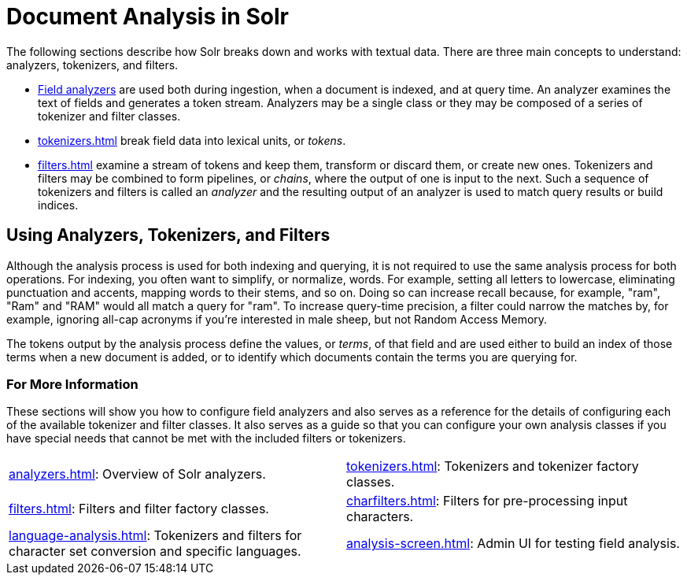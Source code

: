 = Document Analysis in Solr
// Licensed to the Apache Software Foundation (ASF) under one
// or more contributor license agreements.  See the NOTICE file
// distributed with this work for additional information
// regarding copyright ownership.  The ASF licenses this file
// to you under the Apache License, Version 2.0 (the
// "License"); you may not use this file except in compliance
// with the License.  You may obtain a copy of the License at
//
//   http://www.apache.org/licenses/LICENSE-2.0
//
// Unless required by applicable law or agreed to in writing,
// software distributed under the License is distributed on an
// "AS IS" BASIS, WITHOUT WARRANTIES OR CONDITIONS OF ANY
// KIND, either express or implied.  See the License for the
// specific language governing permissions and limitations
// under the License.

The following sections describe how Solr breaks down and works with textual data.
There are three main concepts to understand: analyzers, tokenizers, and filters.

* xref:analyzers.adoc[Field analyzers] are used both during ingestion, when a document is indexed, and at query time.
An analyzer examines the text of fields and generates a token stream.
Analyzers may be a single class or they may be composed of a series of tokenizer and filter classes.
* xref:tokenizers.adoc[] break field data into lexical units, or _tokens_.
* xref:filters.adoc[] examine a stream of tokens and keep them, transform or discard them, or create new ones.
Tokenizers and filters may be combined to form pipelines, or _chains_, where the output of one is input to the next.
Such a sequence of tokenizers and filters is called an _analyzer_ and the resulting output of an analyzer is used to match query results or build indices.

== Using Analyzers, Tokenizers, and Filters

Although the analysis process is used for both indexing and querying, it is not required to use the same analysis process for both operations.
For indexing, you often want to simplify, or normalize, words.
For example, setting all letters to lowercase, eliminating punctuation and accents, mapping words to their stems, and so on.
Doing so can increase recall because, for example, "ram", "Ram" and "RAM" would all match a query for "ram".
To increase query-time precision, a filter could narrow the matches by, for example, ignoring all-cap acronyms if you're interested in male sheep, but not Random Access Memory.

The tokens output by the analysis process define the values, or _terms_, of that field and are used either to build an index of those terms when a new document is added, or to identify which documents contain the terms you are querying for.

=== For More Information

These sections will show you how to configure field analyzers and also serves as a reference for the details of configuring each of the available tokenizer and filter classes.
It also serves as a guide so that you can configure your own analysis classes if you have special needs that cannot be met with the included filters or tokenizers.

****
// This tags the below list so it can be used in the parent page section list
// tag::analysis-sections[]
[cols="1,1",frame=none,grid=none,stripes=none]
|===
| xref:analyzers.adoc[]: Overview of Solr analyzers.
| xref:tokenizers.adoc[]: Tokenizers and tokenizer factory classes.
| xref:filters.adoc[]: Filters and filter factory classes.
| xref:charfilters.adoc[]: Filters for pre-processing input characters.
| xref:language-analysis.adoc[]: Tokenizers and filters for character set conversion and specific languages.
| xref:analysis-screen.adoc[]: Admin UI for testing field analysis.
|===
// end::analysis-sections[]
****
